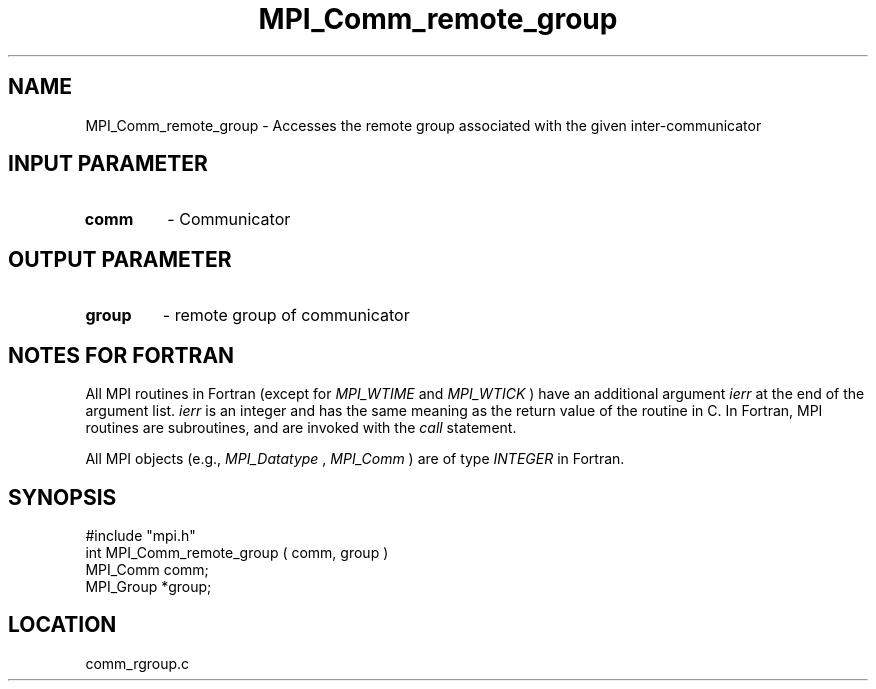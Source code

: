 .TH MPI_Comm_remote_group 3 "12/21/1995" " " "MPI"
.SH NAME
MPI_Comm_remote_group \- Accesses the remote group associated with
the given inter-communicator

.SH INPUT PARAMETER
.PD 0
.TP
.B comm 
- Communicator
.PD 1

.SH OUTPUT PARAMETER
.PD 0
.TP
.B group 
- remote group of communicator
.PD 1

.SH NOTES FOR FORTRAN
All MPI routines in Fortran (except for 
.I MPI_WTIME
and 
.I MPI_WTICK
) have
an additional argument 
.I ierr
at the end of the argument list.  
.I ierr
is an integer and has the same meaning as the return value of the routine
in C.  In Fortran, MPI routines are subroutines, and are invoked with the
.I call
statement.

All MPI objects (e.g., 
.I MPI_Datatype
, 
.I MPI_Comm
) are of type 
.I INTEGER
in Fortran.
.SH SYNOPSIS
.nf
#include "mpi.h"
int MPI_Comm_remote_group ( comm, group )
MPI_Comm comm;
MPI_Group *group;

.fi

.SH LOCATION
 comm_rgroup.c
